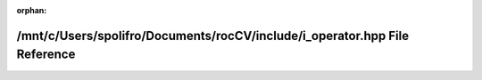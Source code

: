 .. meta::8561c92b3da3f600036d34c606a69e377c06a3c7abb879e6f3c2634908dfdff87a309a2a7e3240bb5152e05ec6e0234ee13f30d626d0b91a39407acfb5756f62

:orphan:

.. title:: rocCV: /mnt/c/Users/spolifro/Documents/rocCV/include/i_operator.hpp File Reference

/mnt/c/Users/spolifro/Documents/rocCV/include/i\_operator.hpp File Reference
============================================================================

.. container:: doxygen-content

   
   .. raw:: html
     :file: i__operator_8hpp.html
